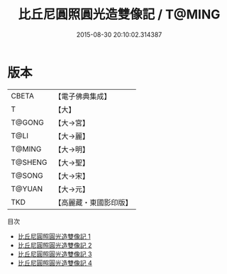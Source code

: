 #+TITLE: 比丘尼圓照圓光造雙像記 / T@MING

#+DATE: 2015-08-30 20:10:02.314387
* 版本
 |     CBETA|【電子佛典集成】|
 |         T|【大】     |
 |    T@GONG|【大→宮】   |
 |      T@LI|【大→麗】   |
 |    T@MING|【大→明】   |
 |   T@SHENG|【大→聖】   |
 |    T@SONG|【大→宋】   |
 |    T@YUAN|【大→元】   |
 |       TKD|【高麗藏・東國影印版】|
目次
 - [[file:KR6i0110_001.txt][比丘尼圓照圓光造雙像記 1]]
 - [[file:KR6i0110_002.txt][比丘尼圓照圓光造雙像記 2]]
 - [[file:KR6i0110_003.txt][比丘尼圓照圓光造雙像記 3]]
 - [[file:KR6i0110_004.txt][比丘尼圓照圓光造雙像記 4]]
